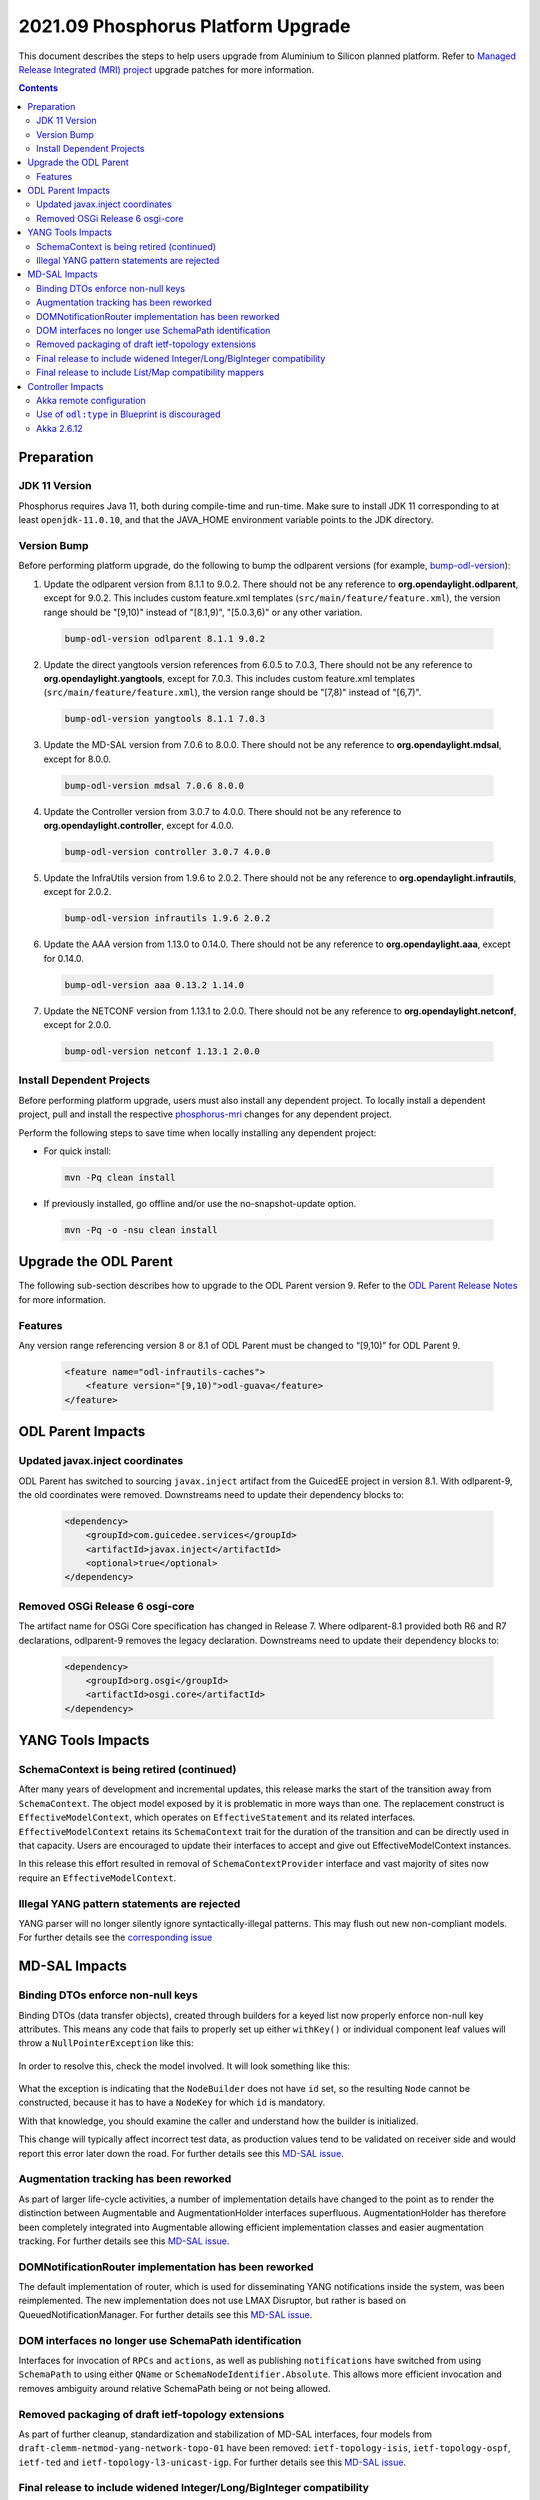 ===================================
2021.09 Phosphorus Platform Upgrade
===================================

This document describes the steps to help users upgrade from Aluminium
to Silicon planned platform. Refer to `Managed Release Integrated (MRI)
project <https://git.opendaylight.org/gerrit/q/topic:phosphorus-mri>`_
upgrade patches for more information.

.. contents:: Contents

Preparation
-----------

JDK 11 Version
^^^^^^^^^^^^^^
Phosphorus requires Java 11, both during compile-time and run-time.
Make sure to install JDK 11 corresponding to at least ``openjdk-11.0.10``,
and that the JAVA_HOME environment variable points to the JDK directory.

Version Bump
^^^^^^^^^^^^
Before performing platform upgrade, do the following to bump the odlparent
versions (for example, `bump-odl-version <https://github.com/skitt/odl-tools/blob/master/bump-odl-version>`_):

1. Update the odlparent version from 8.1.1 to 9.0.2. There should
   not be any reference to **org.opendaylight.odlparent**, except
   for 9.0.2. This includes custom feature.xml templates
   (``src/main/feature/feature.xml``), the version range should
   be "[9,10)" instead of "[8.1,9)", "[5.0.3,6)" or any other variation.

 .. code-block:: shell

  bump-odl-version odlparent 8.1.1 9.0.2

2. Update the direct yangtools version references from 6.0.5 to 7.0.3,
   There should not be any reference to **org.opendaylight.yangtools**,
   except for 7.0.3. This includes custom feature.xml templates
   (``src/main/feature/feature.xml``), the version range should
   be "[7,8)" instead of "[6,7)".

 .. code-block:: shell

  bump-odl-version yangtools 8.1.1 7.0.3

3. Update the MD-SAL version from 7.0.6 to 8.0.0. There should not be
   any reference to **org.opendaylight.mdsal**, except for 8.0.0.

 .. code-block:: shell

  bump-odl-version mdsal 7.0.6 8.0.0

4. Update the Controller version from 3.0.7 to 4.0.0. There should not be
   any reference to **org.opendaylight.controller**, except for 4.0.0.

 .. code-block:: shell

  bump-odl-version controller 3.0.7 4.0.0

5. Update the InfraUtils version from 1.9.6 to 2.0.2. There should not be
   any reference to **org.opendaylight.infrautils**, except for 2.0.2.

 .. code-block:: shell

  bump-odl-version infrautils 1.9.6 2.0.2

6. Update the AAA version from 1.13.0 to 0.14.0. There should not be
   any reference to **org.opendaylight.aaa**, except for 0.14.0.

 .. code-block:: shell

  bump-odl-version aaa 0.13.2 1.14.0

7. Update the NETCONF version from 1.13.1 to 2.0.0. There should not be
   any reference to **org.opendaylight.netconf**, except for 2.0.0.

 .. code-block:: shell

  bump-odl-version netconf 1.13.1 2.0.0

Install Dependent Projects
^^^^^^^^^^^^^^^^^^^^^^^^^^
Before performing platform upgrade, users must also install
any dependent project. To locally install a dependent project,
pull and install the respective
`phosphorus-mri <https://git.opendaylight.org/gerrit/q/topic:phosphorus-mri>`_
changes for any dependent project.

Perform the following steps to save time when locally installing
any dependent project:

* For quick install:

 .. code-block:: shell

  mvn -Pq clean install

* If previously installed, go offline and/or use the
  no-snapshot-update option.

 .. code-block:: shell

  mvn -Pq -o -nsu clean install

Upgrade the ODL Parent
----------------------
The following sub-section describes how to upgrade to
the ODL Parent version 9. Refer to the `ODL Parent Release Notes
<https://github.com/opendaylight/odlparent/blob/master/docs/NEWS.rst#version-902>`_
for more information.

Features
^^^^^^^^
Any version range referencing version 8 or 8.1 of ODL Parent must be changed
to “[9,10)” for ODL Parent 9.

 .. code-block:: xml

   <feature name="odl-infrautils-caches">
       <feature version="[9,10)">odl-guava</feature>
   </feature>

ODL Parent Impacts
------------------

Updated javax.inject coordinates
^^^^^^^^^^^^^^^^^^^^^^^^^^^^^^^^
ODL Parent has switched to sourcing ``javax.inject`` artifact from the GuicedEE
project in version 8.1. With odlparent-9, the old coordinates were removed. Downstreams
need to update their dependency blocks to:

 .. code-block:: xml

   <dependency>
       <groupId>com.guicedee.services</groupId>
       <artifactId>javax.inject</artifactId>
       <optional>true</optional>
   </dependency>


Removed OSGi Release 6 osgi-core
^^^^^^^^^^^^^^^^^^^^^^^^^^^^^^^^
The artifact name for OSGi Core specification has changed in Release 7. Where odlparent-8.1
provided both R6 and R7 declarations, odlparent-9 removes the legacy declaration. Downstreams
need to update their dependency blocks to:

 .. code-block:: xml

   <dependency>
       <groupId>org.osgi</groupId>
       <artifactId>osgi.core</artifactId>
   </dependency>


YANG Tools Impacts
------------------

SchemaContext is being retired (continued)
^^^^^^^^^^^^^^^^^^^^^^^^^^^^^^^^^^^^^^^^^^
After many years of development and incremental updates, this release marks
the start of the transition away from ``SchemaContext``. The object model
exposed by it is problematic in more ways than one. The replacement construct
is ``EffectiveModelContext``, which operates on ``EffectiveStatement``
and its related interfaces. ``EffectiveModelContext`` retains its
``SchemaContext`` trait for the duration of the transition and can be directly
used in that capacity. Users are encouraged to update their interfaces to
accept and give out EffectiveModelContext instances.

In this release this effort resulted in removal of ``SchemaContextProvider``
interface and vast majority of sites now require an ``EffectiveModelContext``.


Illegal YANG pattern statements are rejected
^^^^^^^^^^^^^^^^^^^^^^^^^^^^^^^^^^^^^^^^^^^^
YANG parser will no longer silently ignore syntactically-illegal patterns.
This may flush out new non-compliant models. For further details see the
`corresponding issue <https://jira.opendaylight.org/browse/YANGTOOLS-1136>`__



MD-SAL Impacts
--------------

Binding DTOs enforce non-null keys
^^^^^^^^^^^^^^^^^^^^^^^^^^^^^^^^^^
Binding DTOs (data transfer objects), created through builders for a keyed
list now properly enforce non-null key attributes. This means any code that
fails to properly set up either ``withKey()`` or individual component leaf
values will throw a ``NullPointerException`` like this:

 .. code-block:

    java.lang.NullPointerException: Supplied value may not be null
            at java.base/java.util.Objects.requireNonNull(Objects.java:246)
            at org.opendaylight.yangtools.yang.binding.CodeHelpers.requireValue(CodeHelpers.java:63)
            at org.opendaylight.yang.gen.v1.urn.tbd.params.xml.ns.yang.network.topology.rev131021.network.topology.topology.NodeKey.<init>(NodeKey.java:18)
            at org.opendaylight.yang.gen.v1.urn.tbd.params.xml.ns.yang.network.topology.rev131021.network.topology.topology.NodeBuilder$NodeImpl.<init>(NodeBuilder.java:236)
            at org.opendaylight.yang.gen.v1.urn.tbd.params.xml.ns.yang.network.topology.rev131021.network.topology.topology.NodeBuilder.build(NodeBuilder.java:219)
            at org.opendaylight.ovsdb.southbound.ovsdb.transact.BridgeOperationalStateTest.<init>(BridgeOperationalStateTest.java:57)

In order to resolve this, check the model involved. It will look something
like this:

 .. code-block:

    list node {
        key id;
        leaf id {
            type string;
        }
    }

What the exception is indicating that the ``NodeBuilder`` does not have
``id`` set, so the resulting ``Node`` cannot be constructed, because it
has to have a ``NodeKey`` for which ``id`` is mandatory.

With that knowledge, you should examine the caller and understand how
the builder is initialized.

This change will typically affect incorrect test data, as production values
tend to be validated on receiver side and would report this error later
down the road. For further details see this
`MD-SAL issue <https://jira.opendaylight.org/browse/MDSAL-491>`__.


Augmentation tracking has been reworked
^^^^^^^^^^^^^^^^^^^^^^^^^^^^^^^^^^^^^^^
As part of larger life-cycle activities, a number of implementation details
have changed to the point as to render the distinction between Augmentable
and AugmentationHolder interfaces superfluous. AugmentationHolder has therefore
been completely integrated into Augmentable allowing efficient implementation
classes and easier augmentation tracking. For further details see this
`MD-SAL issue <https://jira.opendaylight.org/browse/MDSAL-577>`__.


DOMNotificationRouter implementation has been reworked
^^^^^^^^^^^^^^^^^^^^^^^^^^^^^^^^^^^^^^^^^^^^^^^^^^^^^^
The default implementation of router, which is used for disseminating YANG
notifications inside the system, was been reimplemented. The new implementation
does not use LMAX Disruptor, but rather is based on QueuedNotificationManager.
For further details see this
`MD-SAL issue <https://jira.opendaylight.org/browse/MDSAL-546>`__.


DOM interfaces no longer use SchemaPath identification
^^^^^^^^^^^^^^^^^^^^^^^^^^^^^^^^^^^^^^^^^^^^^^^^^^^^^^
Interfaces for invocation of ``RPCs`` and ``actions``, as well as
publishing ``notifications``  have switched from using ``SchemaPath`` to
using either ``QName`` or ``SchemaNodeIdentifier.Absolute``. This allows
more efficient invocation and removes ambiguity around relative SchemaPath
being or not being allowed.



Removed packaging of draft ietf-topology extensions
^^^^^^^^^^^^^^^^^^^^^^^^^^^^^^^^^^^^^^^^^^^^^^^^^^^
As part of further cleanup, standardization and stabilization of MD-SAL
interfaces, four models from ``draft-clemm-netmod-yang-network-topo-01``
have been removed: ``ietf-topology-isis``, ``ietf-topology-ospf``, ``ietf-ted``
and ``ietf-topology-l3-unicast-igp``. For further details see this
`MD-SAL issue <https://jira.opendaylight.org/browse/MDSAL-590>`__.


Final release to include widened Integer/Long/BigInteger compatibility
^^^^^^^^^^^^^^^^^^^^^^^^^^^^^^^^^^^^^^^^^^^^^^^^^^^^^^^^^^^^^^^^^^^^^^
Magnesium introduced a change in how ``uint8``, ``uint16``, ``uint32`` and
``uint64`` types are mapped to Java.
Previously this would be mapped to Short, Integer, Long and BigInteger
respectively.
With Magnesium these are mapped to dedicated ``yang.common.Uint{8,16,32,64}``,
whose design matches general design of ``java.lang.Integer``.

This change obviously requires some amount adaptation, which is why
compatibility setter methods and constructors are generated, each of which
converts the wide type to its native mapping, undoing the widening.

Such conversions are costly in terms of both CPU usage, but also cost
us quite a bit in terms of class size. They also introduce ambiguity, which
hinders fluent use native methods.

Compatibility methods have been deprecated for removal since their inception,
and are now officially scheduled for removal in the next major release,
Phosphorus. The removal is tracked in
`this MD-SAL issue <https://jira.opendaylight.org/browse/MDSAL-490>`__.


Final release to include List/Map compatibility mappers
^^^^^^^^^^^^^^^^^^^^^^^^^^^^^^^^^^^^^^^^^^^^^^^^^^^^^^^
Aluminium introduced a change in how a keyed list YANG construct is mapped
to Java. Previously such lists were mapped to ``java.util.List``. This
mapping resulted in incorrect ``equals()`` behavior of generated DTOs
for cases the list's ordering is not specified. Furthermore it was not
possible to locate entries of such lists through their key. Corrected
mapping to ``java.util.Map`` solves both problems.

A typical impacted YANG snippet would look something like:

 .. code-block:

    list foo {
        key bar;
        leaf bar {
            type string;
        }

        // ordered-by system; is implied
    }

Since the ordering is left up to the system, YANG tools uses hash maps
to track such lists, resulting in inherently unstable iteration order.

If the order of entries is significant, then this needs to be expressed
in the model like this:

 .. code-block:

    list foo {
        key bar;
        leaf bar {
            type string;
        }

        ordered-by user;
    }

which maps to ``java.util.List`` again.

Aluminium-generated code provides compatibility for users using
List to access a Map. This layer indexes the presented list into an
immutable Map and uses that value. This has both performance and
correctness implications.

Since ``java.util.List`` offers a simple way of building up a set
of entries without having to deal with entry keys, a migration utility
is provided in the form of
``org.opendaylight.yangtools.yang.binding.util.BindingMap``, which
allows almost seamless migration, especially for unit test code.

The compatibility setters have been deprecated for removal since
they inception and are now scheduled for removal. Aluminium is the
last release shipping with them. They will be removed in the next
release, Phosphorus. The removal is tracked in
`this MD-SAL issue <https://jira.opendaylight.org/browse/MDSAL-540>`__.


Controller Impacts
------------------

Akka remote configuration
^^^^^^^^^^^^^^^^^^^^^^^^^
Because of the akka upgrade to 2.6.x in Silicon, remote TCP configuration changed
from ``netty.tcp`` to ``classic.netty.tcp``:

 .. code-block:: none

      classic.netty.tcp {
        hostname = "127.0.0.1"
        port = 2550
      }

Use of ``odl:type`` in Blueprint is discouraged
^^^^^^^^^^^^^^^^^^^^^^^^^^^^^^^^^^^^^^^^^^^^^^^
This property has been used for discerning between various implementations
of MD-SAL services present in the OSGi service registry. As these services have
been consolidated in the past couple of releases, the use of this qualifier
is discouraged. While some services are advertised with this property set, it
is no longer considered a binding contract and future releases, even minor,
will most likely stop adding this property.

Users are advised to stop specifying this attribute when making references
to OSGi services.


Akka 2.6.12
^^^^^^^^^^^
This release integrates ``akka-2.6.12``, which is a major upgrade from previous
``akka-2.5.32``. Most notably the auto-downing feature is no longer present
and has been replaced by integrating the split-brain resolver. Please refer
to clustering setup guide for required configuration updates.

